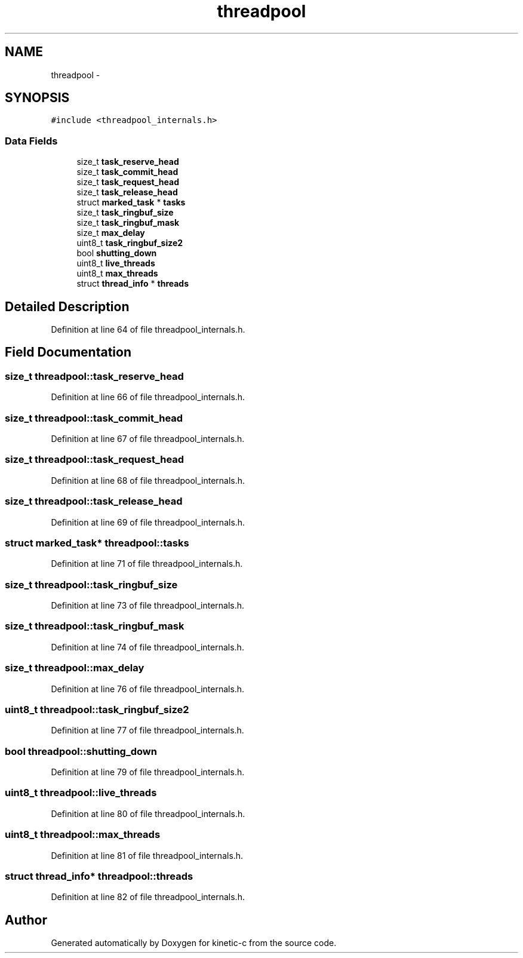 .TH "threadpool" 3 "Mon Mar 2 2015" "Version v0.12.0-beta" "kinetic-c" \" -*- nroff -*-
.ad l
.nh
.SH NAME
threadpool \- 
.SH SYNOPSIS
.br
.PP
.PP
\fC#include <threadpool_internals\&.h>\fP
.SS "Data Fields"

.in +1c
.ti -1c
.RI "size_t \fBtask_reserve_head\fP"
.br
.ti -1c
.RI "size_t \fBtask_commit_head\fP"
.br
.ti -1c
.RI "size_t \fBtask_request_head\fP"
.br
.ti -1c
.RI "size_t \fBtask_release_head\fP"
.br
.ti -1c
.RI "struct \fBmarked_task\fP * \fBtasks\fP"
.br
.ti -1c
.RI "size_t \fBtask_ringbuf_size\fP"
.br
.ti -1c
.RI "size_t \fBtask_ringbuf_mask\fP"
.br
.ti -1c
.RI "size_t \fBmax_delay\fP"
.br
.ti -1c
.RI "uint8_t \fBtask_ringbuf_size2\fP"
.br
.ti -1c
.RI "bool \fBshutting_down\fP"
.br
.ti -1c
.RI "uint8_t \fBlive_threads\fP"
.br
.ti -1c
.RI "uint8_t \fBmax_threads\fP"
.br
.ti -1c
.RI "struct \fBthread_info\fP * \fBthreads\fP"
.br
.in -1c
.SH "Detailed Description"
.PP 
Definition at line 64 of file threadpool_internals\&.h\&.
.SH "Field Documentation"
.PP 
.SS "size_t threadpool::task_reserve_head"

.PP
Definition at line 66 of file threadpool_internals\&.h\&.
.SS "size_t threadpool::task_commit_head"

.PP
Definition at line 67 of file threadpool_internals\&.h\&.
.SS "size_t threadpool::task_request_head"

.PP
Definition at line 68 of file threadpool_internals\&.h\&.
.SS "size_t threadpool::task_release_head"

.PP
Definition at line 69 of file threadpool_internals\&.h\&.
.SS "struct \fBmarked_task\fP* threadpool::tasks"

.PP
Definition at line 71 of file threadpool_internals\&.h\&.
.SS "size_t threadpool::task_ringbuf_size"

.PP
Definition at line 73 of file threadpool_internals\&.h\&.
.SS "size_t threadpool::task_ringbuf_mask"

.PP
Definition at line 74 of file threadpool_internals\&.h\&.
.SS "size_t threadpool::max_delay"

.PP
Definition at line 76 of file threadpool_internals\&.h\&.
.SS "uint8_t threadpool::task_ringbuf_size2"

.PP
Definition at line 77 of file threadpool_internals\&.h\&.
.SS "bool threadpool::shutting_down"

.PP
Definition at line 79 of file threadpool_internals\&.h\&.
.SS "uint8_t threadpool::live_threads"

.PP
Definition at line 80 of file threadpool_internals\&.h\&.
.SS "uint8_t threadpool::max_threads"

.PP
Definition at line 81 of file threadpool_internals\&.h\&.
.SS "struct \fBthread_info\fP* threadpool::threads"

.PP
Definition at line 82 of file threadpool_internals\&.h\&.

.SH "Author"
.PP 
Generated automatically by Doxygen for kinetic-c from the source code\&.
